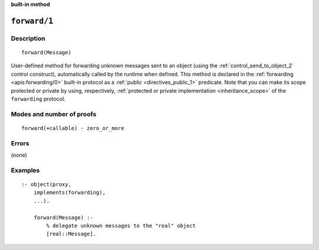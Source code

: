 ..
   This file is part of Logtalk <https://logtalk.org/>  
   SPDX-FileCopyrightText: 1998-2024 Paulo Moura <pmoura@logtalk.org>
   SPDX-License-Identifier: Apache-2.0

   Licensed under the Apache License, Version 2.0 (the "License");
   you may not use this file except in compliance with the License.
   You may obtain a copy of the License at

       http://www.apache.org/licenses/LICENSE-2.0

   Unless required by applicable law or agreed to in writing, software
   distributed under the License is distributed on an "AS IS" BASIS,
   WITHOUT WARRANTIES OR CONDITIONS OF ANY KIND, either express or implied.
   See the License for the specific language governing permissions and
   limitations under the License.


.. rst-class:: align-right

**built-in method**

.. index:: pair: forward/1; Built-in method
.. _methods_forward_1:

``forward/1``
=============

Description
-----------

::

   forward(Message)

User-defined method for forwarding unknown messages sent to an object (using
the :ref:`control_send_to_object_2` control construct), automatically called
by the runtime when defined. This method is declared in the
:ref:`forwarding <apis:forwarding/0>` built-in protocol as a
:ref:`public <directives_public_1>` predicate. Note that you can make
its scope protected or private by using, respectively, :ref:`protected or
private implementation <inheritance_scope>` of the ``forwarding`` protocol.

Modes and number of proofs
--------------------------

::

   forward(+callable) - zero_or_more

Errors
------

(none)

Examples
--------

::

   :- object(proxy,
       implements(forwarding),
       ...).

       forward(Message) :-
           % delegate unknown messages to the "real" object
           [real::Message].

.. seealso::

   :ref:`control_delegate_message_1`

